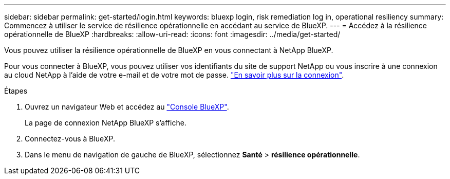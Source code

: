 ---
sidebar: sidebar 
permalink: get-started/login.html 
keywords: bluexp login, risk remediation log in, operational resiliency 
summary: Commencez à utiliser le service de résilience opérationnelle en accédant au service de BlueXP. 
---
= Accédez à la résilience opérationnelle de BlueXP
:hardbreaks:
:allow-uri-read: 
:icons: font
:imagesdir: ../media/get-started/


[role="lead"]
Vous pouvez utiliser la résilience opérationnelle de BlueXP en vous connectant à NetApp BlueXP.

Pour vous connecter à BlueXP, vous pouvez utiliser vos identifiants du site de support NetApp ou vous inscrire à une connexion au cloud NetApp à l'aide de votre e-mail et de votre mot de passe. https://docs.netapp.com/us-en/bluexp-setup-admin/task-logging-in.html["En savoir plus sur la connexion"^].

.Étapes
. Ouvrez un navigateur Web et accédez au https://console.bluexp.netapp.com/["Console BlueXP"].
+
La page de connexion NetApp BlueXP s'affiche.

. Connectez-vous à BlueXP.
. Dans le menu de navigation de gauche de BlueXP, sélectionnez *Santé* > *résilience opérationnelle*.

